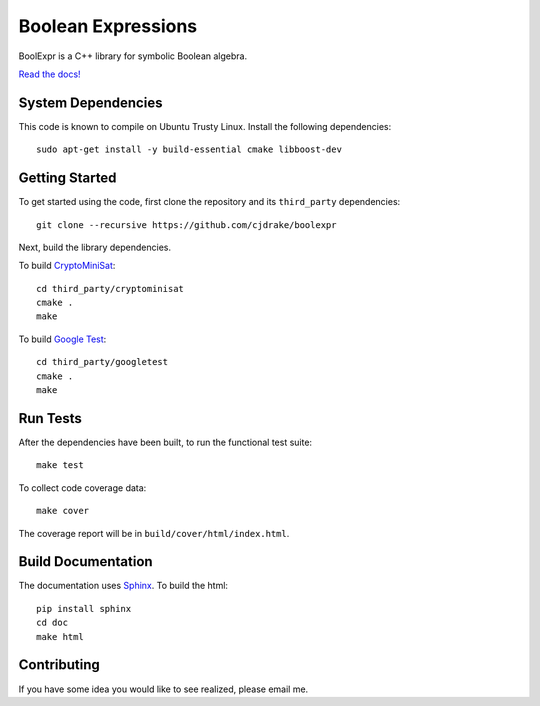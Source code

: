 ***********************
  Boolean Expressions
***********************

.. image:: https://travis-ci.org/cjdrake/boolexpr.svg?branch=master
   :target: https://travis-ci.org/cjdrake/boolexpr

BoolExpr is a C++ library for symbolic Boolean algebra.

`Read the docs! <http://www.boolexpr.org>`_

System Dependencies
===================

This code is known to compile on Ubuntu Trusty Linux.
Install the following dependencies::

    sudo apt-get install -y build-essential cmake libboost-dev

Getting Started
===============

To get started using the code,
first clone the repository and its ``third_party`` dependencies::

    git clone --recursive https://github.com/cjdrake/boolexpr

Next, build the library dependencies.

To build `CryptoMiniSat <https://github.com/msoos/cryptominisat>`_::

    cd third_party/cryptominisat
    cmake .
    make

To build `Google Test <https://github.com/google/googletest>`_::

    cd third_party/googletest
    cmake .
    make

Run Tests
=========

After the dependencies have been built,
to run the functional test suite::

    make test

To collect code coverage data::

    make cover

The coverage report will be in ``build/cover/html/index.html``.

Build Documentation
===================

The documentation uses `Sphinx <http://www.sphinx-doc.org/en/stable>`_.
To build the html::

    pip install sphinx
    cd doc
    make html

Contributing
============

If you have some idea you would like to see realized,
please email me.


